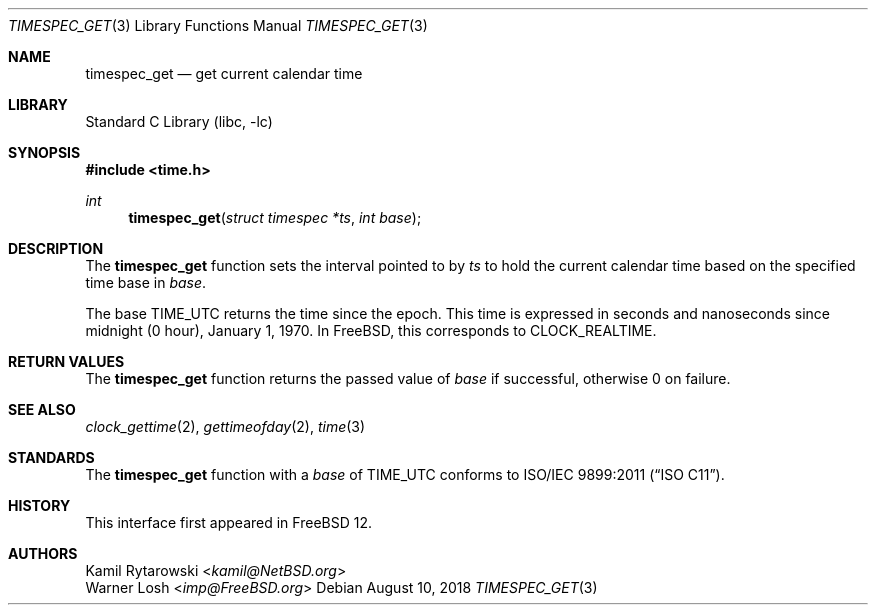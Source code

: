 .\"	$NetBSD: timespec_get.3,v 1.2 2016/10/04 10:46:40 wiz Exp $
.\"
.\" Copyright (c) 2016 The NetBSD Foundation, Inc.
.\" All rights reserved.
.\"
.\" This code is derived from software contributed to The NetBSD Foundation
.\" by Kamil Rytarowski.
.\"
.\" Redistribution and use in source and binary forms, with or without
.\" modification, are permitted provided that the following conditions
.\" are met:
.\" 1. Redistributions of source code must retain the above copyright
.\"    notice, this list of conditions and the following disclaimer.
.\" 2. Redistributions in binary form must reproduce the above copyright
.\"    notice, this list of conditions and the following disclaimer in the
.\"    documentation and/or other materials provided with the distribution.
.\"
.\" THIS SOFTWARE IS PROVIDED BY THE NETBSD FOUNDATION, INC. AND CONTRIBUTORS
.\" ``AS IS'' AND ANY EXPRESS OR IMPLIED WARRANTIES, INCLUDING, BUT NOT LIMITED
.\" TO, THE IMPLIED WARRANTIES OF MERCHANTABILITY AND FITNESS FOR A PARTICULAR
.\" PURPOSE ARE DISCLAIMED.  IN NO EVENT SHALL THE FOUNDATION OR CONTRIBUTORS
.\" BE LIABLE FOR ANY DIRECT, INDIRECT, INCIDENTAL, SPECIAL, EXEMPLARY, OR
.\" CONSEQUENTIAL DAMAGES (INCLUDING, BUT NOT LIMITED TO, PROCUREMENT OF
.\" SUBSTITUTE GOODS OR SERVICES; LOSS OF USE, DATA, OR PROFITS; OR BUSINESS
.\" INTERRUPTION) HOWEVER CAUSED AND ON ANY THEORY OF LIABILITY, WHETHER IN
.\" CONTRACT, STRICT LIABILITY, OR TORT (INCLUDING NEGLIGENCE OR OTHERWISE)
.\" ARISING IN ANY WAY OUT OF THE USE OF THIS SOFTWARE, EVEN IF ADVISED OF THE
.\" POSSIBILITY OF SUCH DAMAGE.
.\"
.\" $FreeBSD$
.\"
.Dd August 10, 2018
.Dt TIMESPEC_GET 3
.Os
.Sh NAME
.Nm timespec_get
.Nd get current calendar time
.Sh LIBRARY
.Lb libc
.Sh SYNOPSIS
.In time.h
.Ft int
.Fn timespec_get "struct timespec *ts" "int base"
.Sh DESCRIPTION
The
.Nm
function sets the interval pointed to by
.Fa ts
to hold the current calendar time based on the specified time base in
.Fa base .
.Pp
The base
.Dv TIME_UTC
returns the time since the epoch.
This time is expressed in seconds and nanoseconds since midnight (0 hour), January 1, 1970.
In
.Fx ,
this corresponds to
.Dv CLOCK_REALTIME .
.Sh RETURN VALUES
The
.Nm
function returns the passed value of
.Fa base
if successful, otherwise
.Dv 0
on failure.
.Sh SEE ALSO
.Xr clock_gettime 2 ,
.Xr gettimeofday 2 ,
.Xr time 3
.Sh STANDARDS
The
.Nm
function with a
.Fa base
of
.Dv TIME_UTC
conforms to
.St -isoC-2011 .
.Sh HISTORY
This interface first appeared in
.Fx 12 .
.Sh AUTHORS
.An Kamil Rytarowski Aq Mt kamil@NetBSD.org
.An Warner Losh Aq Mt imp@FreeBSD.org

